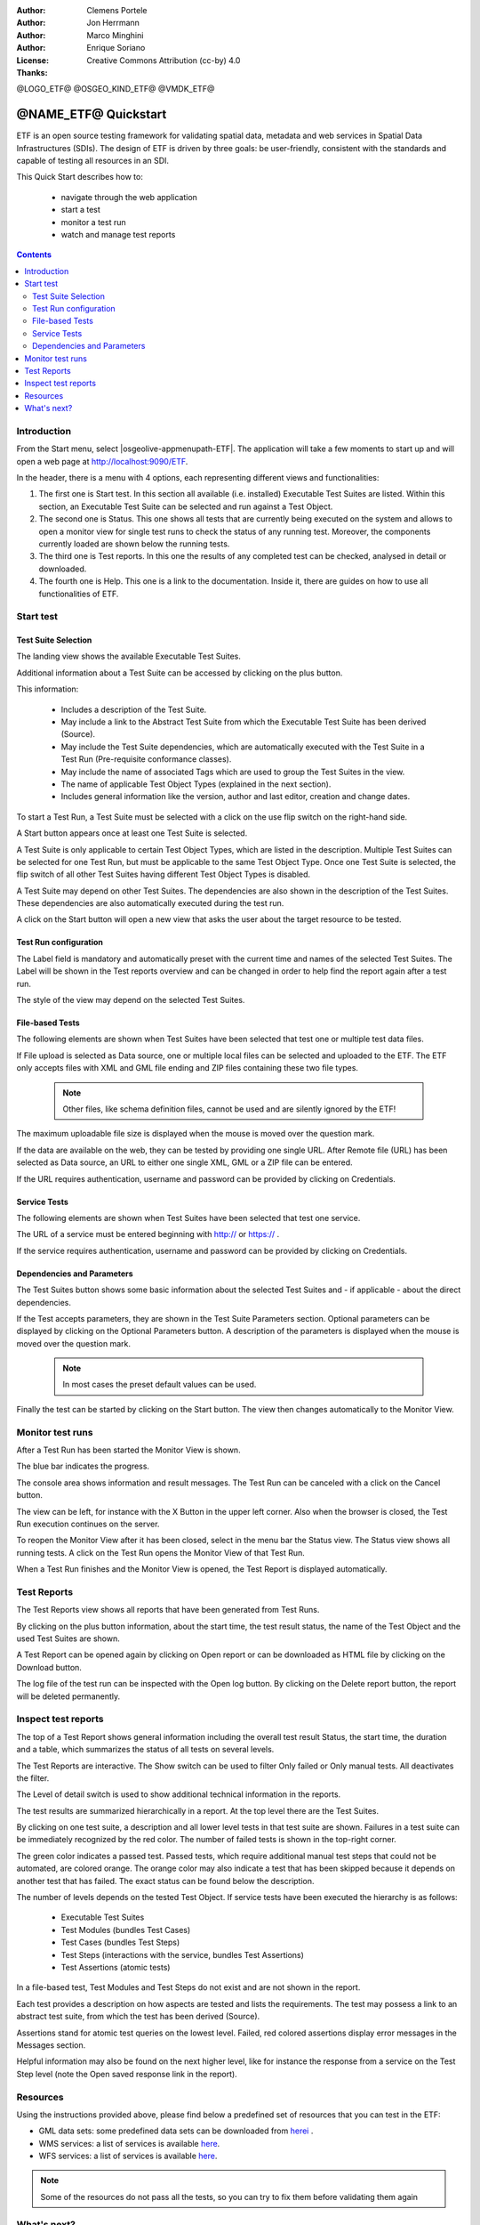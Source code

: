 :Author: Clemens Portele
:Author: Jon Herrmann
:Author: Marco Minghini
:Author: Enrique Soriano
:License: Creative Commons Attribution (cc-by) 4.0
:Thanks:

@LOGO_ETF@
@OSGEO_KIND_ETF@
@VMDK_ETF@



.. |GS| replace:: GeoServer
.. @NAME_ETF@ replace::ETF


********************************************************************************
@NAME_ETF@ Quickstart
********************************************************************************

ETF is an open source testing framework for validating spatial data, metadata and web services in Spatial Data
Infrastructures (SDIs). The design of ETF is driven by three goals: be user-friendly, consistent with the standards and
capable of testing all resources in an SDI.

This Quick Start describes how to:

  * navigate through the web application
  * start a test
  * monitor a test run
  * watch and manage test reports

.. contents:: Contents
   :local:

Introduction
===============

From the Start menu, select |osgeolive-appmenupath-ETF|. The application will take a few moments to start up and will
open a web page at http://localhost:9090/ETF.

In the header, there is a menu with 4 options, each representing different views and functionalities:

.. image:: /images/projects/ETF/introduction.png
    :scale: 70%

#. The first one is Start test. In this section all available (i.e. installed) Executable Test Suites are listed. Within
   this section, an Executable Test Suite can be selected and run against a Test Object.

#. The second one is Status. This one shows all tests that are currently being executed on the system and allows to open
   a monitor view for single test runs to check the status of any running test. Moreover, the components currently
   loaded are shown below the running tests.

#. The third one is Test reports. In this one the results of any completed test can be checked, analysed in detail or
   downloaded.

#. The fourth one is Help. This one is a link to the documentation. Inside it, there are guides on how to use all
   functionalities of ETF.



Start test
===============
Test Suite Selection
----------------------------------
The landing view shows the available Executable Test Suites.



.. image:: /images/projects/ETF/test-suite-selection-1.png
    :scale: 70%

Additional information about a Test Suite can be accessed by clicking on the plus button.

.. image:: /images/projects/ETF/test-suite-selection-2.png
    :scale: 70%

This information:

        * Includes a description of the Test Suite.

        * May include a link to the Abstract Test Suite from which the Executable Test Suite has been derived (Source).

        * May include the Test Suite dependencies, which are automatically executed with the Test Suite in a Test Run
          (Pre-requisite conformance classes).

        * May include the name of associated Tags which are used to group the Test Suites in the view.

        * The name of applicable Test Object Types (explained in the next section).

        * Includes general information like the version, author and last editor, creation and change dates.


To start a Test Run, a Test Suite must be selected with a click on the use flip switch on the right-hand side.

.. image:: /images/projects/ETF/test-suite-selection-3.png
    :scale: 70%

A Start button appears once at least one Test Suite is selected.

A Test Suite is only applicable to certain Test Object Types, which are listed in the description. Multiple Test Suites
can be selected for one Test Run, but must be applicable to the same Test Object Type. Once one Test Suite is selected,
the flip switch of all other Test Suites having different Test Object Types is disabled.

.. image:: /images/projects/ETF/test-suite-selection-4.png
    :scale: 70%

A Test Suite may depend on other Test Suites. The dependencies are also shown in the description of the Test Suites.
These dependencies are also automatically executed during the test run.

A click on the Start button will open a new view that asks the user about the target resource to be tested.



Test Run configuration
----------------------------------

.. image:: /images/projects/ETF/test-run-configuration-1.png
    :scale: 50%

The Label field is mandatory and automatically preset with the current time and names of the selected Test Suites. The
Label will be shown in the Test reports overview and can be changed in order to help find the report again after a test
run.

The style of the view may depend on the selected Test Suites.

File-based Tests
----------------------------------
The following elements are shown when Test Suites have been selected that test one or multiple test data files.

If File upload is selected as Data source, one or multiple local files can be selected and uploaded to the ETF. The ETF
only accepts files with XML and GML file ending and ZIP files containing these two file types.

 .. note::	Other files, like schema definition files, cannot be used and are silently ignored by the ETF!

.. image:: /images/projects/ETF/file-based-tests-1.png
    :scale: 70%

The maximum uploadable file size is displayed when the mouse is moved over the question mark.

If the data are available on the web, they can be tested by providing one single URL. After Remote file (URL) has been
selected as Data source, an URL to either one single XML, GML or a ZIP file can be entered.

.. image:: /images/projects/ETF/file-based-tests-2.png
    :scale: 70%


If the URL requires authentication, username and password can be provided by clicking on Credentials.

.. image:: /images/projects/ETF/file-based-tests-3.png
    :scale: 70%



Service Tests
----------------------------------

The following elements are shown when Test Suites have been selected that test one service.

The URL of a service must be entered beginning with http:// or https:// .

.. image:: /images/projects/ETF/service-test-1.png
    :scale: 70 %

If the service requires authentication, username and password can be provided by clicking on Credentials.

Dependencies and Parameters
----------------------------------

The Test Suites button shows some basic information about the selected Test Suites and - if applicable - about the
direct dependencies.

.. image:: /images/projects/ETF/dependencies-and-parameters-1.png
    :scale: 70 %

If the Test accepts parameters, they are shown in the Test Suite Parameters section. Optional parameters can be
displayed by clicking on the Optional Parameters button. A description of the parameters is displayed when the mouse is
moved over the question mark.

 .. note::	In most cases the preset default values can be used.

.. image:: /images/projects/ETF/dependencies-and-parameters-2.png
    :scale: 70 %

Finally the test can be started by clicking on the Start button. The view then changes automatically to the Monitor View.

Monitor test runs
=================

After a Test Run has been started the Monitor View is shown.

.. image:: /images/projects/ETF/monitor-test-runs-1.png
    :scale: 70 %

The blue bar indicates the progress.

.. image:: /images/projects/ETF/monitor-test-runs-2.png
    :scale: 70 %

The console area shows information and result messages. The Test Run can be canceled with a click on the Cancel button.

The view can be left, for instance with the X Button in the upper left corner. Also when the browser is closed, the Test
Run execution continues on the server.

To reopen the Monitor View after it has been closed, select in the menu bar the Status view. The Status view shows all
running tests. A click on the Test Run opens the Monitor View of that Test Run.

.. image:: /images/projects/ETF/monitor-test-runs-3.png
    :scale: 70 %

When a Test Run finishes and the Monitor View is opened, the Test Report is displayed automatically.


Test Reports
============

The Test Reports view shows all reports that have been generated from Test Runs.

.. image:: /images/projects/ETF/test-reports-1.png
    :scale: 70 %

By clicking on the plus button information, about the start time, the test result status, the name of the Test Object
and the used Test Suites are shown.

A Test Report can be opened again by clicking on Open report or can be downloaded as HTML file by clicking on the
Download button.

The log file of the test run can be inspected with the Open log button. By clicking on the Delete report button, the
report will be deleted permanently.


Inspect test reports
====================

The top of a Test Report shows general information including the overall test result Status, the start time, the
duration and a table, which summarizes the status of all tests on several levels.

.. image:: /images/projects/ETF/inspect-test-reports-1.png
    :scale: 70 %

The Test Reports are interactive. The Show switch can be used to filter Only failed or Only manual tests. All
deactivates the filter.

The Level of detail switch is used to show additional technical information in the reports.

.. image:: /images/projects/ETF/inspect-test-reports-2.png
    :scale: 70 %

The test results are summarized hierarchically in a report. At the top level there are the Test Suites.

By clicking on one test suite, a description and all lower level tests in that test suite are shown. Failures in a test
suite can be immediately recognized by the red color. The number of failed tests is shown in the top-right corner.

.. image:: /images/projects/ETF/inspect-test-reports-3.png
    :scale: 70 %

The green color indicates a passed test. Passed tests, which require additional manual test steps that could not be
automated, are colored orange. The orange color may also indicate a test that has been skipped because it depends on
another test that has failed. The exact status can be found below the description.

The number of levels depends on the tested Test Object. If service tests have been executed the hierarchy is as follows:

        * Executable Test Suites

        * Test Modules (bundles Test Cases)

        * Test Cases (bundles Test Steps)

        * Test Steps (interactions with the service, bundles Test Assertions)

        * Test Assertions (atomic tests)

In a file-based test, Test Modules and Test Steps do not exist and are not shown in the report.

Each test provides a description on how aspects are tested and lists the requirements. The test may possess a link to an
abstract test suite, from which the test has been derived (Source).

.. image:: /images/projects/ETF/inspect-test-reports-4.png
    :scale: 70 %

Assertions stand for atomic test queries on the lowest level. Failed, red colored assertions display error messages in
the Messages section.

.. image:: /images/projects/ETF/inspect-test-reports-5.png
    :scale: 70 %

Helpful information may also be found on the next higher level, like for instance the response from a service on the
Test Step level (note the Open saved response link in the report).

.. image:: /images/projects/ETF/inspect-test-reports-6.png
    :scale: 70 %

Resources
============

Using the instructions provided above, please find below a predefined set of resources that you can test in the ETF:


* GML data sets: some predefined data sets can be downloaded from `herei
  <https://github.com/guadaltel/OSGeoLive-ETF/tree/resources/resources/GML-data-sets>`__ .
* WMS services: a list of services is available `here
  <https://github.com/guadaltel/OSGeoLive-ETF/tree/resources/resources/WFS-services>`__.
* WFS services: a list of services is available `here
  <https://github.com/guadaltel/OSGeoLive-ETF/tree/resources/resources/WMS-services>`__.

.. note::	Some of the resources do not pass all the tests, so you can try to fix them before validating them again

What's next?
============

This was just a very brief overview of the ETF.  There is more information in the demo installation and on the `ETF
GitHub space`_.

.. _ETF GitHub space: https://github.com/etf-validator

Please also check:
        * `User manual`_
        * `Administrator manual`_
        * `Developer manual`_

.. _User Manual: https://docs.etf-validator.net/v2.0/User_manuals/Simplified_workflows.html
.. _Administrator manual: https://docs.etf-validator.net/v2.0/Admin_manuals/index.html
.. _Developer manual: https://docs.etf-validator.net/v2.0/#_developer_manuals
